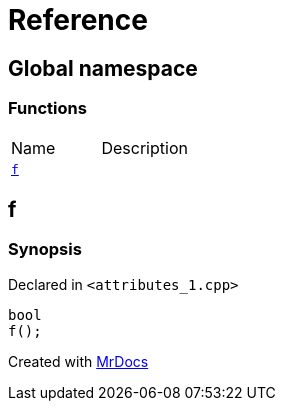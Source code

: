 = Reference
:mrdocs:


[#index]
== Global namespace

=== Functions
[cols=2,separator=¦]
|===
¦Name ¦Description
¦xref:#f[`f`]  ¦

|===



[#f]
== f



=== Synopsis

Declared in `<attributes_1.cpp>`

[source,cpp,subs="verbatim,macros,-callouts"]
----
bool
f();
----










[.small]#Created with https://www.mrdocs.com[MrDocs]#
